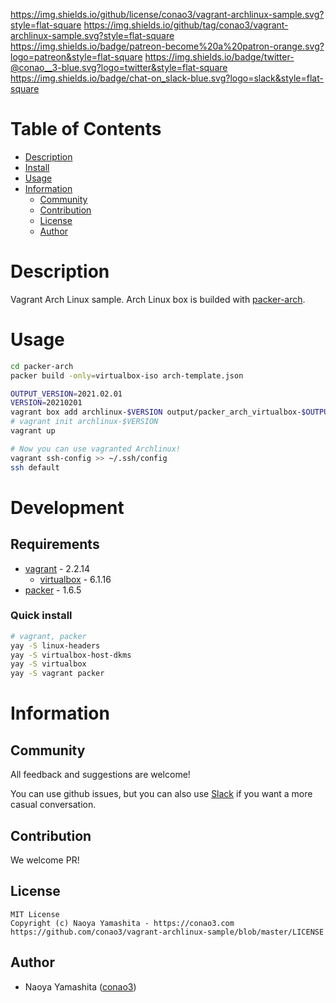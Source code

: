 #+author: conao3
#+date: <2020-03-20 Fri>

[[https://github.com/conao3/vagrant-archlinux-sample][https://raw.githubusercontent.com/conao3/files/master/blob/headers/png/vagrant-archlinux-sample.png]]
[[https://github.com/conao3/vagrant-archlinux-sample/blob/master/LICENSE][https://img.shields.io/github/license/conao3/vagrant-archlinux-sample.svg?style=flat-square]]
[[https://github.com/conao3/vagrant-archlinux-sample/releases][https://img.shields.io/github/tag/conao3/vagrant-archlinux-sample.svg?style=flat-square]]
[[https://github.com/conao3/vagrant-archlinux-sample/actions][https://img.shields.io/badge/patreon-become%20a%20patron-orange.svg?logo=patreon&style=flat-square]]
[[https://twitter.com/conao_3][https://img.shields.io/badge/twitter-@conao__3-blue.svg?logo=twitter&style=flat-square]]
[[https://conao3-support.slack.com/join/shared_invite/enQtNjUzMDMxODcyMjE1LWUwMjhiNTU3Yjk3ODIwNzAxMTgwOTkxNmJiN2M4OTZkMWY0NjI4ZTg4MTVlNzcwNDY2ZjVjYmRiZmJjZDU4MDE][https://img.shields.io/badge/chat-on_slack-blue.svg?logo=slack&style=flat-square]]

* Table of Contents
- [[#description][Description]]
- [[#install][Install]]
- [[#usage][Usage]]
- [[#information][Information]]
  - [[#community][Community]]
  - [[#contribution][Contribution]]
  - [[#license][License]]
  - [[#author][Author]]

* Description
Vagrant Arch Linux sample.  Arch Linux box is builded with [[https://github.com/elasticdog/packer-arch][packer-arch]].

* Usage
#+begin_src sh
cd packer-arch
packer build -only=virtualbox-iso arch-template.json

OUTPUT_VERSION=2021.02.01
VERSION=20210201
vagrant box add archlinux-$VERSION output/packer_arch_virtualbox-$OUTPUT_VERSION.box
# vagrant init archlinux-$VERSION
vagrant up

# Now you can use vagranted Archlinux!
vagrant ssh-config >> ~/.ssh/config
ssh default
#+end_src

* Development
** Requirements
- [[https://www.vagrantup.com/][vagrant]] - 2.2.14
  - [[https://www.virtualbox.org/][virtualbox]] - 6.1.16
- [[https://www.packer.io/][packer]] - 1.6.5

*** Quick install
#+begin_src sh
# vagrant, packer
yay -S linux-headers
yay -S virtualbox-host-dkms
yay -S virtualbox
yay -S vagrant packer
#+end_src

* Information
** Community
All feedback and suggestions are welcome!

You can use github issues, but you can also use [[https://conao3-support.slack.com/join/shared_invite/enQtNjUzMDMxODcyMjE1LWUwMjhiNTU3Yjk3ODIwNzAxMTgwOTkxNmJiN2M4OTZkMWY0NjI4ZTg4MTVlNzcwNDY2ZjVjYmRiZmJjZDU4MDE][Slack]]
if you want a more casual conversation.

** Contribution
We welcome PR!

** License
#+begin_example
  MIT License
  Copyright (c) Naoya Yamashita - https://conao3.com
  https://github.com/conao3/vagrant-archlinux-sample/blob/master/LICENSE
#+end_example

** Author
- Naoya Yamashita ([[https://github.com/conao3][conao3]])
